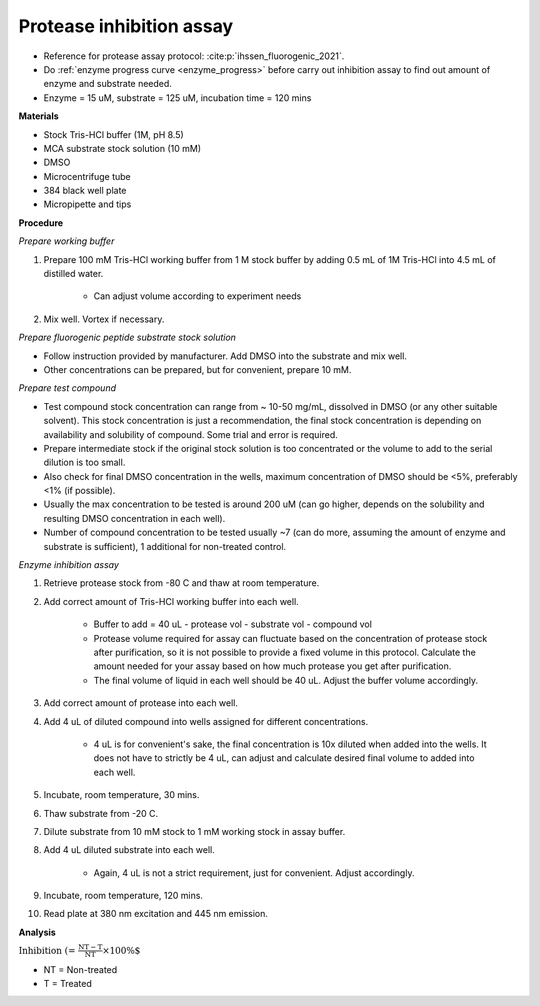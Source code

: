 Protease inhibition assay
=========================

* Reference for protease assay protocol: :cite:p:`ihssen_fluorogenic_2021`. 
* Do :ref:`enzyme progress curve <enzyme_progress>` before carry out inhibition assay to find out amount of enzyme and substrate needed. 
* Enzyme = 15 uM, substrate = 125 uM, incubation time = 120 mins 

**Materials**

* Stock Tris-HCl buffer (1M, pH 8.5)
* MCA substrate stock solution (10 mM)
* DMSO 
* Microcentrifuge tube
* 384 black well plate
* Micropipette and tips  

**Procedure**

*Prepare working buffer*

#. Prepare 100 mM Tris-HCl working buffer from 1 M stock buffer by adding 0.5 mL of 1M Tris-HCl into 4.5 mL of distilled water. 

    * Can adjust volume according to experiment needs 

#. Mix well. Vortex if necessary. 

*Prepare fluorogenic peptide substrate stock solution*

* Follow instruction provided by manufacturer. Add DMSO into the substrate and mix well. 
* Other concentrations can be prepared, but for convenient, prepare 10 mM. 

*Prepare test compound*

* Test compound stock concentration can range from ~ 10-50 mg/mL, dissolved in DMSO (or any other suitable solvent). This stock concentration is just a recommendation, the final stock concentration is depending on availability and solubility of compound. Some trial and error is required.  
* Prepare intermediate stock if the original stock solution is too concentrated or the volume to add to the serial dilution is too small.  
* Also check for final DMSO concentration in the wells, maximum concentration of DMSO should be <5%, preferably <1% (if possible). 
* Usually the max concentration to be tested is around 200 uM (can go higher, depends on the solubility and resulting DMSO concentration in each well). 
* Number of compound concentration to be tested usually ~7 (can do more, assuming the amount of enzyme and substrate is sufficient), 1 additional for non-treated control. 

*Enzyme inhibition assay*

#. Retrieve protease stock from -80 C and thaw at room temperature. 
#. Add correct amount of Tris-HCl working buffer into each well.

    * Buffer to add = 40 uL - protease vol - substrate vol - compound vol
    * Protease volume required for assay can fluctuate based on the concentration of protease stock after purification, so it is not possible to provide a fixed volume in this protocol. Calculate the amount needed for your assay based on how much protease you get after purification. 
    * The final volume of liquid in each well should be 40 uL. Adjust the buffer volume accordingly.  

#. Add correct amount of protease into each well. 
#. Add 4 uL of diluted compound into wells assigned for different concentrations. 

    * 4 uL is for convenient's sake, the final concentration is 10x diluted when added into the wells. It does not have to strictly be 4 uL, can adjust and calculate desired final volume to added into each well. 

#. Incubate, room temperature, 30 mins. 
#. Thaw substrate from -20 C. 
#. Dilute substrate from 10 mM stock to 1 mM working stock in assay buffer.  
#. Add 4 uL diluted substrate into each well.

    * Again, 4 uL is not a strict requirement, just for convenient. Adjust accordingly.  

#. Incubate, room temperature, 120 mins. 
#. Read plate at 380 nm excitation and 445 nm emission. 

**Analysis**

:math:`\text{Inhibition (%)} = \frac{\text{NT}-\text{T}}{\text{NT}}\times 100\%`

* NT = Non-treated
* T = Treated